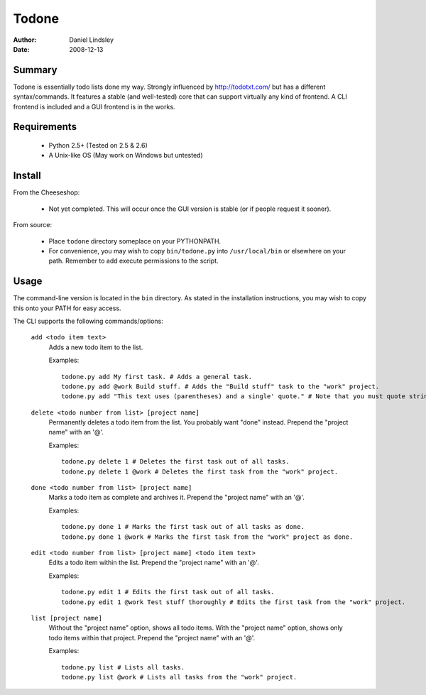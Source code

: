 ======
Todone
======

:author: Daniel Lindsley
:date: 2008-12-13


Summary
-------

Todone is essentially todo lists done my way. Strongly influenced by 
http://todotxt.com/ but has a different syntax/commands. It features a stable 
(and well-tested) core that can support virtually any kind of frontend. A CLI 
frontend is included and a GUI frontend is in the works.


Requirements
------------

  * Python 2.5+ (Tested on 2.5 & 2.6)
  * A Unix-like OS (May work on Windows but untested)


Install
-------

From the Cheeseshop:

  * Not yet completed. This will occur once the GUI version is stable (or if 
    people request it sooner).

From source:

  * Place ``todone`` directory someplace on your PYTHONPATH.
  * For convenience, you may wish to copy ``bin/todone.py`` into 
    ``/usr/local/bin`` or elsewhere on your path. Remember to add execute 
    permissions to the script.


Usage
-----

The command-line version is located in the ``bin`` directory. As stated in the 
installation instructions, you may wish to copy this onto your PATH for easy 
access.

The CLI supports the following commands/options:

  ``add <todo item text>``
      Adds a new todo item to the list.
      
      Examples::
      
        todone.py add My first task. # Adds a general task.
        todone.py add @work Build stuff. # Adds the "Build stuff" task to the "work" project.
        todone.py add "This text uses (parentheses) and a single' quote." # Note that you must quote strings to avoid shell interpolation.
  
  
  ``delete <todo number from list> [project name]``
      Permanently deletes a todo item from the list. You probably want "done" instead.
      Prepend the "project name" with an '@'.
      
      Examples::
      
        todone.py delete 1 # Deletes the first task out of all tasks.
        todone.py delete 1 @work # Deletes the first task from the "work" project.
  
  
  ``done <todo number from list> [project name]``
      Marks a todo item as complete and archives it.
      Prepend the "project name" with an '@'.
      
      Examples::
      
        todone.py done 1 # Marks the first task out of all tasks as done.
        todone.py done 1 @work # Marks the first task from the "work" project as done.
  
  ``edit <todo number from list> [project name] <todo item text>``
      Edits a todo item within the list.
      Prepend the "project name" with an '@'.
      
      Examples::
      
        todone.py edit 1 # Edits the first task out of all tasks.
        todone.py edit 1 @work Test stuff thoroughly # Edits the first task from the "work" project.
  
  
  ``list [project name]``
      Without the "project name" option, shows all todo items.
      With the "project name" option, shows only todo items within that project.
      Prepend the "project name" with an '@'.
      
      Examples::
      
        todone.py list # Lists all tasks.
        todone.py list @work # Lists all tasks from the "work" project.
